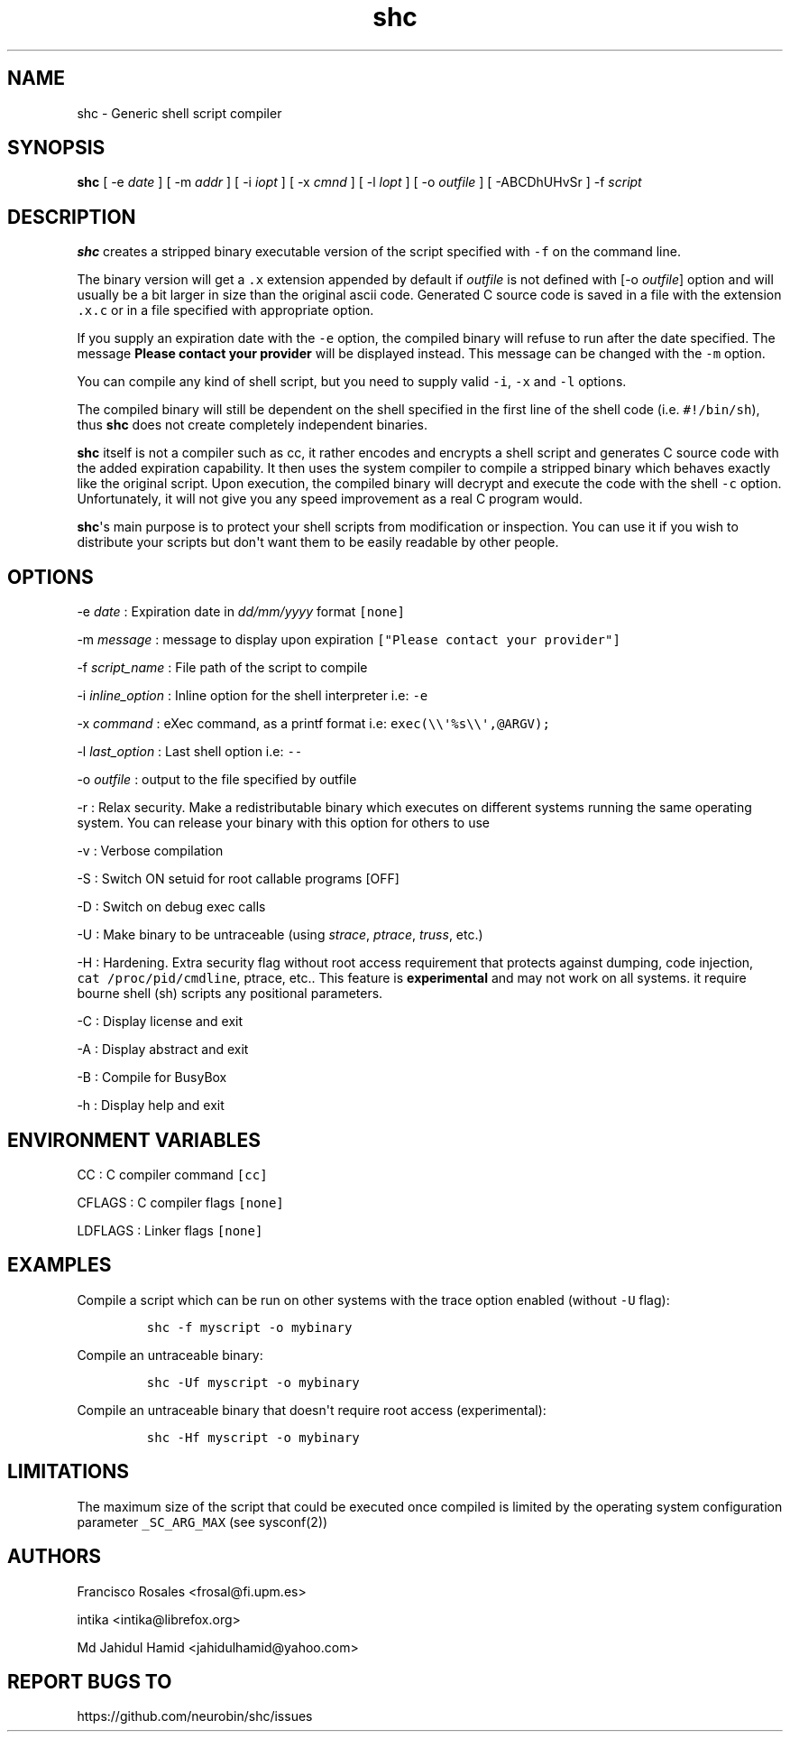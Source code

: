 .TH "shc" "1" "January 14, 2019" "shc user manual" ""
.SH NAME
.PP
shc \- Generic shell script compiler
.SH SYNOPSIS
.PP
\f[B]shc\f[] [ \-e \f[I]date\f[] ] [ \-m \f[I]addr\f[] ] [ \-i
\f[I]iopt\f[] ] [ \-x \f[I]cmnd\f[] ] [ \-l \f[I]lopt\f[] ] [ \-o
\f[I]outfile\f[] ] [ \-ABCDhUHvSr ] \-f \f[I]script\f[]
.SH DESCRIPTION
.PP
\f[B]shc\f[] creates a stripped binary executable version of the script
specified with \f[C]\-f\f[] on the command line.
.PP
The binary version will get a \f[C]\&.x\f[] extension appended by
default if \f[I]outfile\f[] is not defined with [\-o \f[I]outfile\f[]]
option and will usually be a bit larger in size than the original ascii
code.
Generated C source code is saved in a file with the extension
\f[C]\&.x.c\f[] or in a file specified with appropriate option.
.PP
If you supply an expiration date with the \f[C]\-e\f[] option, the
compiled binary will refuse to run after the date specified.
The message \f[B]Please contact your provider\f[] will be displayed
instead.
This message can be changed with the \f[C]\-m\f[] option.
.PP
You can compile any kind of shell script, but you need to supply valid
\f[C]\-i\f[], \f[C]\-x\f[] and \f[C]\-l\f[] options.
.PP
The compiled binary will still be dependent on the shell specified in
the first line of the shell code (i.e.
\f[C]#!/bin/sh\f[]), thus \f[B]shc\f[] does not create completely
independent binaries.
.PP
\f[B]shc\f[] itself is not a compiler such as cc, it rather encodes and
encrypts a shell script and generates C source code with the added
expiration capability.
It then uses the system compiler to compile a stripped binary which
behaves exactly like the original script.
Upon execution, the compiled binary will decrypt and execute the code
with the shell \f[C]\-c\f[] option.
Unfortunately, it will not give you any speed improvement as a real C
program would.
.PP
\f[B]shc\f[]\[aq]s main purpose is to protect your shell scripts from
modification or inspection.
You can use it if you wish to distribute your scripts but don\[aq]t want
them to be easily readable by other people.
.SH OPTIONS
.PP
\-e \f[I]date\f[] : Expiration date in \f[I]dd/mm/yyyy\f[] format
\f[C][none]\f[]
.PP
\-m \f[I]message\f[] : message to display upon expiration
\f[C]["Please\ contact\ your\ provider"]\f[]
.PP
\-f \f[I]script_name\f[] : File path of the script to compile
.PP
\-i \f[I]inline_option\f[] : Inline option for the shell interpreter
i.e: \f[C]\-e\f[]
.PP
\-x \f[I]command\f[] : eXec command, as a printf format i.e:
\f[C]exec(\\\\\[aq]%s\\\\\[aq],\@ARGV);\f[]
.PP
\-l \f[I]last_option\f[] : Last shell option i.e: \f[C]\-\-\f[]
.PP
\-o \f[I]outfile\f[] : output to the file specified by outfile
.PP
\-r : Relax security.
Make a redistributable binary which executes on different systems
running the same operating system.
You can release your binary with this option for others to use
.PP
\-v : Verbose compilation
.PP
\-S : Switch ON setuid for root callable programs [OFF]
.PP
\-D : Switch on debug exec calls
.PP
\-U : Make binary to be untraceable (using \f[I]strace\f[],
\f[I]ptrace\f[], \f[I]truss\f[], etc.)
.PP
\-H : Hardening.
Extra security flag without root access requirement that protects
against dumping, code injection, \f[C]cat\ /proc/pid/cmdline\f[],
ptrace, etc..
This feature is \f[B]experimental\f[] and may not work on all systems.
it require bourne shell (sh) scripts
any positional parameters.
.PP
\-C : Display license and exit
.PP
\-A : Display abstract and exit
.PP
\-B : Compile for BusyBox
.PP
\-h : Display help and exit
.SH ENVIRONMENT VARIABLES
.PP
CC : C compiler command \f[C][cc]\f[]
.PP
CFLAGS : C compiler flags \f[C][none]\f[]
.PP
LDFLAGS : Linker flags \f[C][none]\f[]
.SH EXAMPLES
.PP
Compile a script which can be run on other systems with the trace option
enabled (without \f[C]\-U\f[] flag):
.IP
.nf
\f[C]
shc\ \-f\ myscript\ \-o\ mybinary
\f[]
.fi
.PP
Compile an untraceable binary:
.IP
.nf
\f[C]
shc\ \-Uf\ myscript\ \-o\ mybinary
\f[]
.fi
.PP
Compile an untraceable binary that doesn\[aq]t require root access
(experimental):
.IP
.nf
\f[C]
shc\ \-Hf\ myscript\ \-o\ mybinary
\f[]
.fi
.SH LIMITATIONS
.PP
The maximum size of the script that could be executed once compiled is
limited by the operating system configuration parameter
\f[C]_SC_ARG_MAX\f[] (see sysconf(2))
.SH AUTHORS
.PP
Francisco Rosales <frosal@fi.upm.es>
.PP
intika <intika@librefox.org>
.PP
Md Jahidul Hamid <jahidulhamid@yahoo.com>
.SH REPORT BUGS TO
.PP
https://github.com/neurobin/shc/issues
